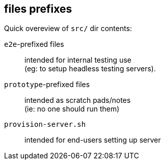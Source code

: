 == files prefixes

Quick overeview of `src/` dir contents:

`e2e`-prefixed files :: intended for internal testing use +
  (eg: to setup headless testing servers). 
`prototype`-prefixed files :: intended as scratch pads/notes +
  (ie: no one should run them)
`provision-server.sh` :: intended for end-users setting up server
